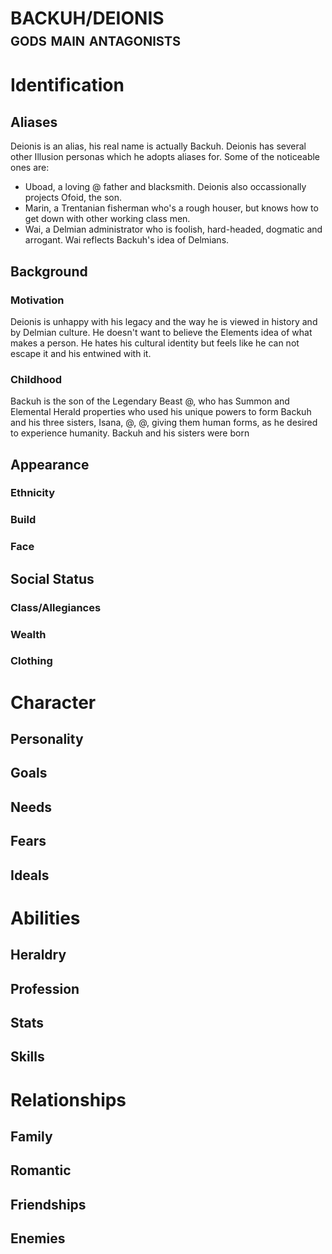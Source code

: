 * BACKUH/DEIONIS :gods:main:antagonists:

* Identification
** Aliases
Deionis is an alias, his real name is actually Backuh.
Deionis has several other Illusion personas which he adopts aliases for. Some of the noticeable ones are:
- Uboad, a loving @ father and blacksmith. Deionis also occassionally projects Ofoid, the son.
- Marin, a Trentanian fisherman who's a rough houser, but knows how to get down with other working class men.
- Wai, a Delmian administrator who is foolish, hard-headed, dogmatic and arrogant. Wai reflects Backuh's idea of Delmians.
** Background
*** Motivation
Deionis is unhappy with his legacy and the way he is viewed in history and by Delmian culture. He doesn't want to believe the Elements idea of what makes a person. He hates his cultural identity but feels like he can not escape it and his entwined with it. 
*** Childhood
Backuh is the son of the Legendary Beast @, who has Summon and Elemental Herald properties who used his unique powers to form Backuh and his three sisters, Isana, @, @, giving them human forms, as he desired to experience humanity. Backuh and his sisters were born
** Appearance	
*** Ethnicity
*** Build
*** Face
** Social Status
*** Class/Allegiances
*** Wealth
*** Clothing
* Character
** Personality
** Goals
** Needs
** Fears
** Ideals
* Abilities
** Heraldry
** Profession
** Stats
** Skills
* Relationships
** Family
** Romantic
** Friendships
** Enemies
